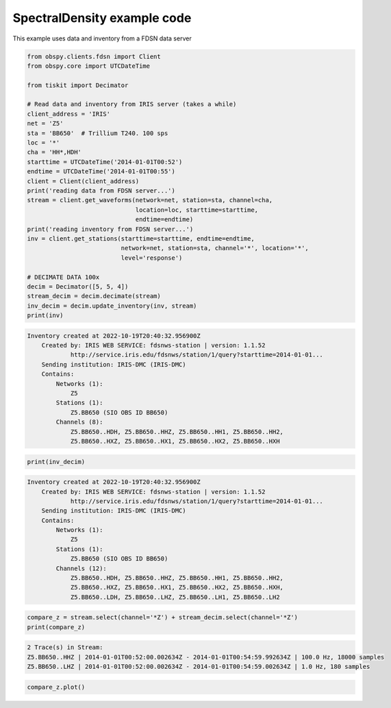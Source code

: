 ==============================
SpectralDensity example code
==============================

This example uses data and inventory from a FDSN data server

.. code-block:: python

    from obspy.clients.fdsn import Client
    from obspy.core import UTCDateTime

    from tiskit import Decimator

    # Read data and inventory from IRIS server (takes a while)
    client_address = 'IRIS'
    net = 'Z5'
    sta = 'BB650'  # Trillium T240. 100 sps
    loc = '*'
    cha = 'HH*,HDH'
    starttime = UTCDateTime('2014-01-01T00:52')
    endtime = UTCDateTime('2014-01-01T00:55')
    client = Client(client_address)
    print('reading data from FDSN server...')
    stream = client.get_waveforms(network=net, station=sta, channel=cha,
                                  location=loc, starttime=starttime,
                                  endtime=endtime)
    print('reading inventory from FDSN server...')
    inv = client.get_stations(starttime=starttime, endtime=endtime,
                              network=net, station=sta, channel='*', location='*',
                              level='response')

    # DECIMATE DATA 100x
    decim = Decimator([5, 5, 4])
    stream_decim = decim.decimate(stream)
    inv_decim = decim.update_inventory(inv, stream)
    print(inv)

.. code-block::

    Inventory created at 2022-10-19T20:40:32.956900Z
        Created by: IRIS WEB SERVICE: fdsnws-station | version: 1.1.52
                http://service.iris.edu/fdsnws/station/1/query?starttime=2014-01-01...
        Sending institution: IRIS-DMC (IRIS-DMC)
        Contains:
            Networks (1):
                Z5
            Stations (1):
                Z5.BB650 (SIO OBS ID BB650)
            Channels (8):
                Z5.BB650..HDH, Z5.BB650..HHZ, Z5.BB650..HH1, Z5.BB650..HH2, 
                Z5.BB650..HXZ, Z5.BB650..HX1, Z5.BB650..HX2, Z5.BB650..HXH

.. code-block:: python

    print(inv_decim)

.. code-block::

    Inventory created at 2022-10-19T20:40:32.956900Z
        Created by: IRIS WEB SERVICE: fdsnws-station | version: 1.1.52
                http://service.iris.edu/fdsnws/station/1/query?starttime=2014-01-01...
        Sending institution: IRIS-DMC (IRIS-DMC)
        Contains:
            Networks (1):
                Z5
            Stations (1):
                Z5.BB650 (SIO OBS ID BB650)
            Channels (12):
                Z5.BB650..HDH, Z5.BB650..HHZ, Z5.BB650..HH1, Z5.BB650..HH2, 
                Z5.BB650..HXZ, Z5.BB650..HX1, Z5.BB650..HX2, Z5.BB650..HXH, 
                Z5.BB650..LDH, Z5.BB650..LHZ, Z5.BB650..LH1, Z5.BB650..LH2

.. code-block:: python

    compare_z = stream.select(channel='*Z') + stream_decim.select(channel='*Z')
    print(compare_z)

.. code-block::

    2 Trace(s) in Stream:
    Z5.BB650..HHZ | 2014-01-01T00:52:00.002634Z - 2014-01-01T00:54:59.992634Z | 100.0 Hz, 18000 samples
    Z5.BB650..LHZ | 2014-01-01T00:52:00.002634Z - 2014-01-01T00:54:59.002634Z | 1.0 Hz, 180 samples

.. code-block:: python

    compare_z.plot()

.. image:: images/Decimator.png
   :width: 564
